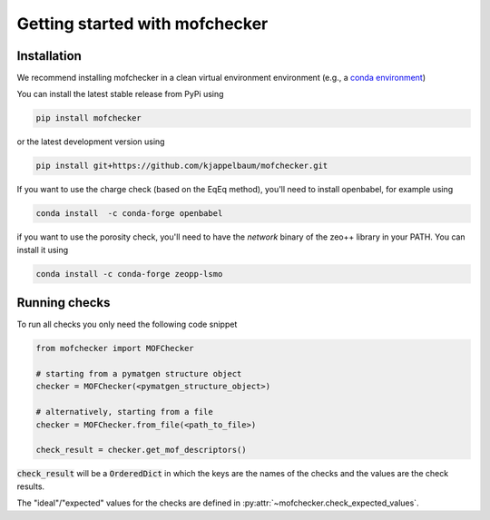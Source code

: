Getting started with mofchecker
===================================

Installation
--------------

We recommend installing mofchecker in a clean virtual environment environment (e.g., a `conda environment <https://docs.conda.io/projects/conda/en/latest/index.html>`_)


You can install the latest stable release from PyPi using

.. code-block:: bash

    pip install mofchecker


or the latest development version using

.. code-block:: bash

    pip install git+https://github.com/kjappelbaum/mofchecker.git


If you want to use the charge check (based on the EqEq method), you'll need to install openbabel, for example using

.. code-block:: bash

    conda install  -c conda-forge openbabel


if you want to use the porosity check, you'll need to have the `network` binary of the zeo++ library in your PATH. You can install it using

.. code-block:: bash

  conda install -c conda-forge zeopp-lsmo

Running checks
----------------

To run all checks you only need the following code snippet

.. code-block:: python

    from mofchecker import MOFChecker

    # starting from a pymatgen structure object
    checker = MOFChecker(<pymatgen_structure_object>)

    # alternatively, starting from a file
    checker = MOFChecker.from_file(<path_to_file>)

    check_result = checker.get_mof_descriptors()

:code:`check_result` will be a :code:`OrderedDict` in which the keys are the names of the checks and the values are the check results.

The "ideal"/"expected" values for the checks are defined in :py:attr:`~mofchecker.check_expected_values`.
